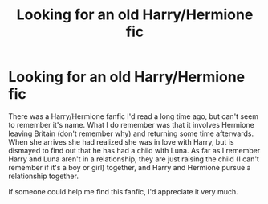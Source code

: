 #+TITLE: Looking for an old Harry/Hermione fic

* Looking for an old Harry/Hermione fic
:PROPERTIES:
:Author: Arrebios
:Score: 9
:DateUnix: 1467850116.0
:DateShort: 2016-Jul-07
:FlairText: Request
:END:
There was a Harry/Hermione fanfic I'd read a long time ago, but can't seem to remember it's name. What I do remember was that it involves Hermione leaving Britain (don't remember why) and returning some time afterwards. When she arrives she had realized she was in love with Harry, but is dismayed to find out that he has had a child with Luna. As far as I remember Harry and Luna aren't in a relationship, they are just raising the child (I can't remember if it's a boy or girl) together, and Harry and Hermione pursue a relationship together.

If someone could help me find this fanfic, I'd appreciate it very much.

